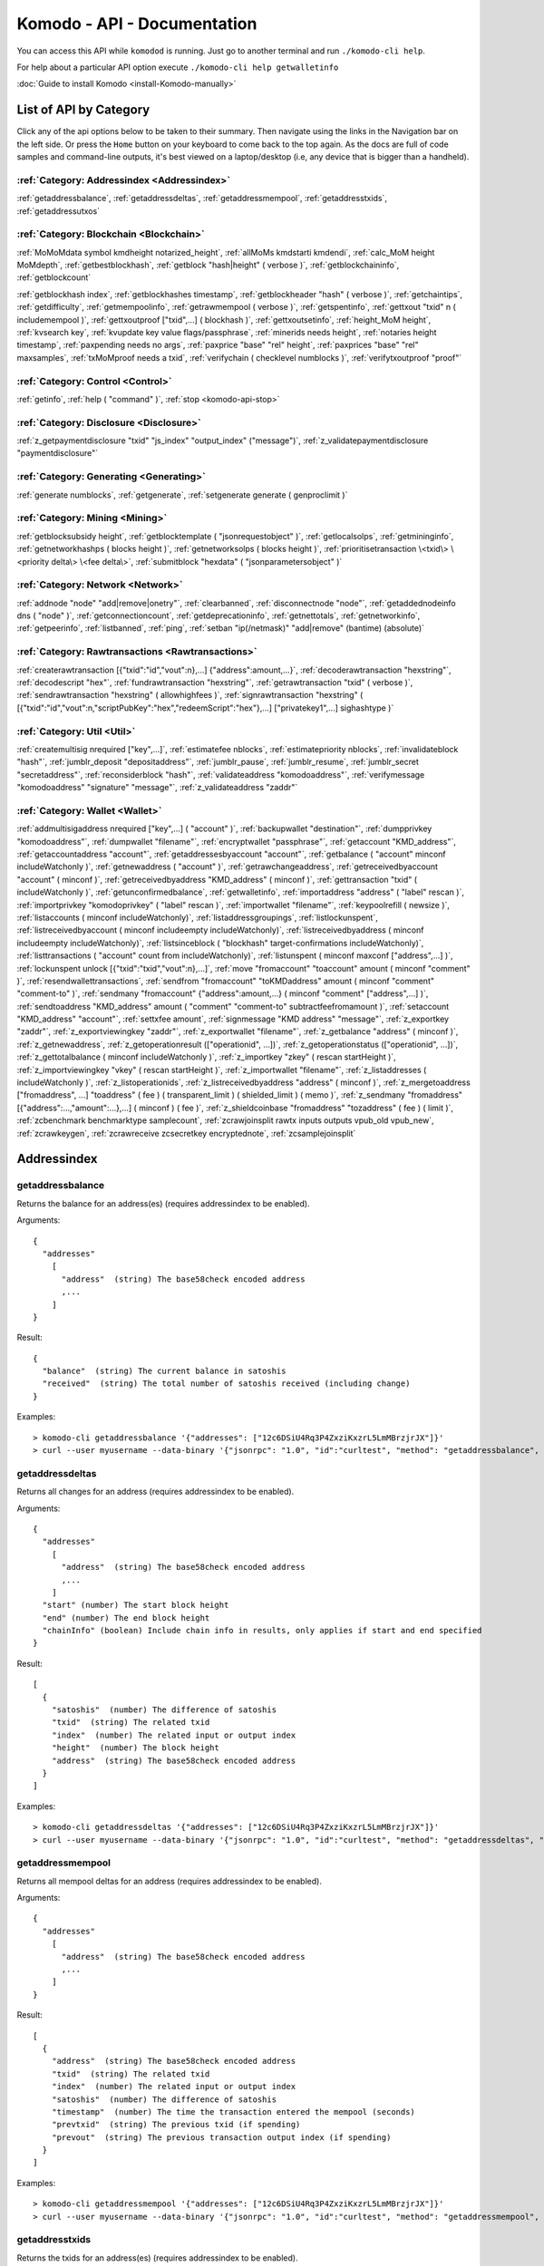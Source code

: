 ****************************
Komodo - API - Documentation
****************************

You can access this API while ``komodod`` is running. Just go to another terminal and run ``./komodo-cli help``.

For help about a particular API option execute ``./komodo-cli help getwalletinfo``

:doc:`Guide to install Komodo <install-Komodo-manually>`

List of API by Category
=======================

Click any of the api options below to be taken to their summary.
Then navigate using the links in the Navigation bar on the left side. Or press the ``Home`` button on your keyboard to come back to the top again. 
As the docs are full of code samples and command-line outputs, it's best viewed on a laptop/desktop (i.e, any device that is bigger than a handheld).

:ref:`Category: Addressindex <Addressindex>`
--------------------------------------------

:ref:`getaddressbalance`, :ref:`getaddressdeltas`, :ref:`getaddressmempool`, :ref:`getaddresstxids`, :ref:`getaddressutxos`

:ref:`Category: Blockchain <Blockchain>`
----------------------------------------

:ref:`MoMoMdata symbol kmdheight notarized_height`, :ref:`allMoMs kmdstarti kmdendi`, :ref:`calc_MoM height MoMdepth`, :ref:`getbestblockhash`, :ref:`getblock "hash|height" ( verbose )`, :ref:`getblockchaininfo`, :ref:`getblockcount`

:ref:`getblockhash index`, :ref:`getblockhashes timestamp`, :ref:`getblockheader "hash" ( verbose )`, :ref:`getchaintips`, :ref:`getdifficulty`, :ref:`getmempoolinfo`, :ref:`getrawmempool ( verbose )`, :ref:`getspentinfo`, :ref:`gettxout "txid" n ( includemempool )`, :ref:`gettxoutproof ["txid",...] ( blockhash )`, :ref:`gettxoutsetinfo`, :ref:`height_MoM height`, :ref:`kvsearch key`, :ref:`kvupdate key value flags/passphrase`, :ref:`minerids needs height`, :ref:`notaries height timestamp`, :ref:`paxpending needs no args`, :ref:`paxprice "base" "rel" height`, :ref:`paxprices "base" "rel" maxsamples`, :ref:`txMoMproof needs a txid`, :ref:`verifychain ( checklevel numblocks )`, :ref:`verifytxoutproof "proof"`

:ref:`Category: Control <Control>`
----------------------------------

:ref:`getinfo`, :ref:`help ( "command" )`, :ref:`stop <komodo-api-stop>`

:ref:`Category: Disclosure <Disclosure>`
----------------------------------------

:ref:`z_getpaymentdisclosure "txid" "js_index" "output_index" ("message")`, 
:ref:`z_validatepaymentdisclosure "paymentdisclosure"`

:ref:`Category: Generating <Generating>`
----------------------------------------

:ref:`generate numblocks`, :ref:`getgenerate`, :ref:`setgenerate generate ( genproclimit )`

:ref:`Category: Mining <Mining>`
--------------------------------

:ref:`getblocksubsidy height`, :ref:`getblocktemplate ( "jsonrequestobject" )`, :ref:`getlocalsolps`, :ref:`getmininginfo`, :ref:`getnetworkhashps ( blocks height )`, :ref:`getnetworksolps ( blocks height )`, 
:ref:`prioritisetransaction \<txid\> \<priority delta\> \<fee delta\>`, :ref:`submitblock "hexdata" ( "jsonparametersobject" )`

:ref:`Category: Network <Network>`
----------------------------------

:ref:`addnode "node" "add|remove|onetry"`, :ref:`clearbanned`, :ref:`disconnectnode "node"`,
:ref:`getaddednodeinfo dns ( "node" )`, 
:ref:`getconnectioncount`, :ref:`getdeprecationinfo`, :ref:`getnettotals`, :ref:`getnetworkinfo`, 
:ref:`getpeerinfo`, :ref:`listbanned`, :ref:`ping`, :ref:`setban "ip(/netmask)" "add|remove" (bantime) (absolute)`

:ref:`Category: Rawtransactions <Rawtransactions>`
--------------------------------------------------

:ref:`createrawtransaction [{"txid":"id","vout":n},...] {"address":amount,...}`, :ref:`decoderawtransaction "hexstring"`, :ref:`decodescript "hex"`, :ref:`fundrawtransaction "hexstring"`, :ref:`getrawtransaction "txid" ( verbose )`, :ref:`sendrawtransaction "hexstring" ( allowhighfees )`, :ref:`signrawtransaction "hexstring" ( [{"txid":"id","vout":n,"scriptPubKey":"hex","redeemScript":"hex"},...] ["privatekey1",...] sighashtype )`

:ref:`Category: Util <Util>`
----------------------------

:ref:`createmultisig nrequired ["key",...]`, :ref:`estimatefee nblocks`, :ref:`estimatepriority nblocks`, :ref:`invalidateblock "hash"`, :ref:`jumblr_deposit "depositaddress"`, :ref:`jumblr_pause`, :ref:`jumblr_resume`, :ref:`jumblr_secret "secretaddress"`, :ref:`reconsiderblock "hash"`, :ref:`validateaddress "komodoaddress"`, :ref:`verifymessage "komodoaddress" "signature" "message"`, :ref:`z_validateaddress "zaddr"`

:ref:`Category: Wallet <Wallet>`
--------------------------------

:ref:`addmultisigaddress nrequired ["key",...] ( "account" )`, :ref:`backupwallet "destination"`, :ref:`dumpprivkey "komodoaddress"`, :ref:`dumpwallet "filename"`, :ref:`encryptwallet "passphrase"`, :ref:`getaccount "KMD_address"`, :ref:`getaccountaddress "account"`, :ref:`getaddressesbyaccount "account"`, :ref:`getbalance ( "account" minconf includeWatchonly )`, :ref:`getnewaddress ( "account" )`, :ref:`getrawchangeaddress`, :ref:`getreceivedbyaccount "account" ( minconf )`, :ref:`getreceivedbyaddress "KMD_address" ( minconf )`, :ref:`gettransaction "txid" ( includeWatchonly )`, :ref:`getunconfirmedbalance`, :ref:`getwalletinfo`, :ref:`importaddress "address" ( "label" rescan )`, :ref:`importprivkey "komodoprivkey" ( "label" rescan )`, :ref:`importwallet "filename"`, :ref:`keypoolrefill ( newsize )`, :ref:`listaccounts ( minconf includeWatchonly)`, :ref:`listaddressgroupings`, :ref:`listlockunspent`, :ref:`listreceivedbyaccount ( minconf includeempty includeWatchonly)`, :ref:`listreceivedbyaddress ( minconf includeempty includeWatchonly)`, :ref:`listsinceblock ( "blockhash" target-confirmations includeWatchonly)`, :ref:`listtransactions ( "account" count from includeWatchonly)`, :ref:`listunspent ( minconf maxconf  ["address",...] )`, :ref:`lockunspent unlock [{"txid":"txid","vout":n},...]`, :ref:`move "fromaccount" "toaccount" amount ( minconf "comment" )`, :ref:`resendwallettransactions`, :ref:`sendfrom "fromaccount" "toKMDaddress" amount ( minconf "comment" "comment-to" )`, :ref:`sendmany "fromaccount" {"address":amount,...} ( minconf "comment" ["address",...] )`, :ref:`sendtoaddress "KMD_address" amount ( "comment" "comment-to" subtractfeefromamount )`, :ref:`setaccount "KMD_address" "account"`, :ref:`settxfee amount`, :ref:`signmessage "KMD address" "message"`, :ref:`z_exportkey "zaddr"`, :ref:`z_exportviewingkey "zaddr"`, :ref:`z_exportwallet "filename"`, :ref:`z_getbalance "address" ( minconf )`, :ref:`z_getnewaddress`, 
:ref:`z_getoperationresult (["operationid", ...])`, 
:ref:`z_getoperationstatus (["operationid", ...])`, 
:ref:`z_gettotalbalance ( minconf includeWatchonly )`, :ref:`z_importkey "zkey" ( rescan startHeight )`, :ref:`z_importviewingkey "vkey" ( rescan startHeight )`, :ref:`z_importwallet "filename"`, :ref:`z_listaddresses ( includeWatchonly )`, :ref:`z_listoperationids`, :ref:`z_listreceivedbyaddress "address" ( minconf )`, :ref:`z_mergetoaddress ["fromaddress", ...] "toaddress" ( fee ) ( transparent_limit ) ( shielded_limit ) ( memo )`, :ref:`z_sendmany "fromaddress" [{"address":...,"amount":...},...] ( minconf ) ( fee )`, :ref:`z_shieldcoinbase "fromaddress" "tozaddress" ( fee ) ( limit )`, :ref:`zcbenchmark benchmarktype samplecount`, :ref:`zcrawjoinsplit rawtx inputs outputs vpub_old vpub_new`, :ref:`zcrawkeygen`, :ref:`zcrawreceive zcsecretkey encryptednote`, :ref:`zcsamplejoinsplit`

Addressindex
============

getaddressbalance
-----------------

Returns the balance for an address(es) (requires addressindex to be enabled).

Arguments:

::

	{
	  "addresses"
	    [
	      "address"  (string) The base58check encoded address
	      ,...
	    ]
	}

Result:
::

	{
	  "balance"  (string) The current balance in satoshis
	  "received"  (string) The total number of satoshis received (including change)
	}

Examples:

::

	> komodo-cli getaddressbalance '{"addresses": ["12c6DSiU4Rq3P4ZxziKxzrL5LmMBrzjrJX"]}'
	> curl --user myusername --data-binary '{"jsonrpc": "1.0", "id":"curltest", "method": "getaddressbalance", "params": [{"addresses": ["12c6DSiU4Rq3P4ZxziKxzrL5LmMBrzjrJX"]}] }' -H 'content-type: text/plain;' http://127.0.0.1:7771/

getaddressdeltas
----------------

Returns all changes for an address (requires addressindex to be enabled).

Arguments:

::

	{
	  "addresses"
	    [
	      "address"  (string) The base58check encoded address
	      ,...
	    ]
	  "start" (number) The start block height
	  "end" (number) The end block height
	  "chainInfo" (boolean) Include chain info in results, only applies if start and end specified
	}

Result:

::

	[
	  {
	    "satoshis"  (number) The difference of satoshis
	    "txid"  (string) The related txid
	    "index"  (number) The related input or output index
	    "height"  (number) The block height
	    "address"  (string) The base58check encoded address
	  }
	]

Examples:

::

	> komodo-cli getaddressdeltas '{"addresses": ["12c6DSiU4Rq3P4ZxziKxzrL5LmMBrzjrJX"]}'
	> curl --user myusername --data-binary '{"jsonrpc": "1.0", "id":"curltest", "method": "getaddressdeltas", "params": [{"addresses": ["12c6DSiU4Rq3P4ZxziKxzrL5LmMBrzjrJX"]}] }' -H 'content-type: text/plain;' http://127.0.0.1:7771/

getaddressmempool
-----------------

Returns all mempool deltas for an address (requires addressindex to be enabled).

Arguments:

::

	{
	  "addresses"
	    [
	      "address"  (string) The base58check encoded address
	      ,...
	    ]
	}

Result:

::

	[
	  {
	    "address"  (string) The base58check encoded address
	    "txid"  (string) The related txid
	    "index"  (number) The related input or output index
	    "satoshis"  (number) The difference of satoshis
	    "timestamp"  (number) The time the transaction entered the mempool (seconds)
	    "prevtxid"  (string) The previous txid (if spending)
	    "prevout"  (string) The previous transaction output index (if spending)
	  }
	]

Examples:

::

	> komodo-cli getaddressmempool '{"addresses": ["12c6DSiU4Rq3P4ZxziKxzrL5LmMBrzjrJX"]}'
	> curl --user myusername --data-binary '{"jsonrpc": "1.0", "id":"curltest", "method": "getaddressmempool", "params": [{"addresses": ["12c6DSiU4Rq3P4ZxziKxzrL5LmMBrzjrJX"]}] }' -H 'content-type: text/plain;' http://127.0.0.1:7771/

getaddresstxids
---------------

Returns the txids for an address(es) (requires addressindex to be enabled).

Arguments:

::

	{
	  "addresses"
	    [
	      "address"  (string) The base58check encoded address
	      ,...
	    ]
	  "start" (number) The start block height
	  "end" (number) The end block height
	}

Result:

::
	
	[
	  "transactionid"  (string) The transaction id
	  ,...
	]

Examples:

::

	> komodo-cli getaddresstxids '{"addresses": ["12c6DSiU4Rq3P4ZxziKxzrL5LmMBrzjrJX"]}'
	> curl --user myusername --data-binary '{"jsonrpc": "1.0", "id":"curltest", "method": "getaddresstxids", "params": [{"addresses": ["12c6DSiU4Rq3P4ZxziKxzrL5LmMBrzjrJX"]}] }' -H 'content-type: text/plain;' http://127.0.0.1:7771/

getaddressutxos
---------------

Returns all unspent outputs for an address (requires addressindex to be enabled).

Arguments:

::

	{
	  "addresses"
	    [
	      "address"  (string) The base58check encoded address
	      ,...
	    ],
	  "chainInfo"  (boolean) Include chain info with results
	}

Result:

::

	[
	  {
	    "address"  (string) The address base58check encoded
	    "txid"  (string) The output txid
	    "height"  (number) The block height
	    "outputIndex"  (number) The output index
	    "script"  (strin) The script hex encoded
	    "satoshis"  (number) The number of satoshis of the output
	  }
	]

Examples:

::

	> komodo-cli getaddressutxos '{"addresses": ["12c6DSiU4Rq3P4ZxziKxzrL5LmMBrzjrJX"]}'
	> curl --user myusername --data-binary '{"jsonrpc": "1.0", "id":"curltest", "method": "getaddressutxos", "params": [{"addresses": ["12c6DSiU4Rq3P4ZxziKxzrL5LmMBrzjrJX"]}] }' -H 'content-type: text/plain;' http://127.0.0.1:7771/

Blockchain
==========

MoMoMdata symbol kmdheight notarized_height
-------------------------------------------

``COMING SOON``

allMoMs kmdstarti kmdendi
-------------------------

``COMING SOON``

calc_MoM height MoMdepth
------------------------

``COMING SOON``

getbestblockhash
----------------

Returns the hash of the best (tip) block in the longest block chain.

Result:

::

	"hex"      (string) the block hash hex encoded

Examples:

::

	> komodo-cli getbestblockhash 
	> curl --user myusername --data-binary '{"jsonrpc": "1.0", "id":"curltest", "method": "getbestblockhash", "params": [] }' -H 'content-type: text/plain;' http://127.0.0.1:7771/

getblock "hash|height" ( verbose )
----------------------------------

* If verbose is ``false``, returns a string that is serialized, hex-encoded data for block 'hash|height'.
* If verbose is ``true``, returns an Object with information about block <hash|height>.

Arguments:

::

	1. "hash|height"     (string, required) The block hash or height
	2. verbose           (boolean, optional, default=true) true for a json object, false for the hex encoded data

Result (for verbose = ``true``):

::

        {
            "hash": "hash",       (string) the block hash (same as provided hash)
  "confirmations": n,   (numeric) The number of confirmations, or -1 if the block is not on the main chain
  "size": n,            (numeric) The block size
  "height": n,          (numeric) The block height or index (same as provided height)
  "version": n,         (numeric) The block version
  "merkleroot": "xxxx", (string) The merkle root
  "tx": [               (array of string) The transaction ids
     "transactionid"     (string) The transaction id
     ,...
            ],
            "time": ttt,          (numeric) The block time in seconds since epoch (Jan 1 1970 GMT)
  "nonce": n,           (numeric) The nonce
  "bits": "1d00ffff",   (string) The bits
  "difficulty": x.xxx,  (numeric) The difficulty
  "previousblockhash": "hash",  (string) The hash of the previous block
  "nextblockhash": "hash"       (string) The hash of the next block
        }

Result (for verbose=``false``):

::

	"data"             (string) A string that is serialized, hex-encoded data for block 'hash'.

Examples:
::

	> komodo-cli getblock "00000000c937983704a73af28acdec37b049d214adbda81d7e2a3dd146f6ed09"
	> curl --user myusername --data-binary '{"jsonrpc": "1.0", "id":"curltest", "method": "getblock", "params": ["00000000c937983704a73af28acdec37b049d214adbda81d7e2a3dd146f6ed09"] }' -H 'content-type: text/plain;' http://127.0.0.1:7771/
	> komodo-cli getblock 12800
	> curl --user myusername --data-binary '{"jsonrpc": "1.0", "id":"curltest", "method": "getblock", "params": [12800] }' -H 'content-type: text/plain;' http://127.0.0.1:7771/


getblockchaininfo
-----------------

Returns an object containing various state info regarding block chain processing.

 *Note that when the chain tip is at the last block before a network upgrade activation,*
``consensus.chaintip != consensus.nextblock``.

Result:

::

    {
        "chain": "xxxx",        (string) current network name as defined in BIP70 (main, test, regtest)
  "blocks": xxxxxx,         (numeric) the current number of blocks processed in the server
  "headers": xxxxxx,        (numeric) the current number of headers we have validated
  "bestblockhash": "...", (string) the hash of the currently best block
  "difficulty": xxxxxx,     (numeric) the current difficulty
  "verificationprogress": xxxx, (numeric) estimate of verification progress [0..1
        ]
  "chainwork": "xxxx"     (string) total amount of work in active chain, in hexadecimal
  "commitments": xxxxxx,    (numeric) the current number of note commitments in the commitment tree
  "softforks": [            (array) status of softforks in progress
     {
                "id": "xxxx",        (string) name of softfork
        "version": xx,         (numeric) block version
        "enforce": {           (object) progress toward enforcing the softfork rules for new-version blocks
           "status": xx,       (boolean) true if threshold reached
           "found": xx,        (numeric) number of blocks with the new version found
           "required": xx,     (numeric) number of blocks required to trigger
           "window": xx,       (numeric) maximum size of examined window of recent blocks
                },
                "reject": { ...
                }      (object) progress toward rejecting pre-softfork blocks (same fields as "enforce")
            }, ...
        ],
        "upgrades": {                (object) status of network upgrades
     "xxxx": {                (string) branch ID of the upgrade
        "name": "xxxx",        (string) name of upgrade
        "activationheight": xxxxxx,  (numeric) block height of activation
        "status": "xxxx",      (string) status of upgrade
        "info": "xxxx",        (string) additional information about upgrade
            }, ...
        },
        "consensus": {               (object) branch IDs of the current and upcoming consensus rules
     "chaintip": "xxxxxxxx",   (string) branch ID used to validate the current chain tip
     "nextblock": "xxxxxxxx"   (string) branch ID that the next block will be validated under
        }
    }

Examples:

::

	> komodo-cli getblockchaininfo 
	> curl --user myusername --data-binary '{"jsonrpc": "1.0", "id":"curltest", "method": "getblockchaininfo", "params": [] }' -H 'content-type: text/plain;' http://127.0.0.1:7771/


getblockcount
-------------

Returns the number of blocks in the best valid block chain.

Result:

::

	n    (numeric) The current block count

Examples:

::

	> komodo-cli getblockcount 
	> curl --user myusername --data-binary '{"jsonrpc": "1.0", "id":"curltest", "method": "getblockcount", "params": [] }' -H 'content-type: text/plain;' http://127.0.0.1:7771/

getblockhash index
------------------

Returns hash of block in best-block-chain at index provided.

Arguments:

::

	1. index         (numeric, required) The block index

Result:

::

	"hash"         (string) The block hash

Examples:

::

	> komodo-cli getblockhash 1000
	> curl --user myusername --data-binary '{"jsonrpc": "1.0", "id":"curltest", "method": "getblockhash", "params": [1000] }' -H 'content-type: text/plain;' http://127.0.0.1:7771/

getblockhashes timestamp
------------------------

Returns array of hashes of blocks within the timestamp range provided.

Arguments:

::

	1. high         (numeric, required) The newer block timestamp
	2. low          (numeric, required) The older block timestamp
	3. options      (string, required) A json object
    {
      "noOrphans":true   (boolean) will only include blocks on the main chain
      "logicalTimes":true   (boolean) will include logical timestamps with hashes
    }

Result:

::

	[
		  "hash"         (string) The block hash
	]
	[
	  {
	    "blockhash": (string) The block hash
	    "logicalts": (numeric) The logical timestamp
	  }
	]

Examples:

::

	> komodo-cli getblockhashes 1231614698 1231024505
	> curl --user myusername --data-binary '{"jsonrpc": "1.0", "id":"curltest", "method": "getblockhashes", "params": [1231614698, 1231024505] }' -H 'content-type: text/plain;' http://127.0.0.1:7771/
	> komodo-cli getblockhashes 1231614698 1231024505 '{"noOrphans":false, "logicalTimes":true}'

getblockheader "hash" ( verbose )
---------------------------------

If verbose is false, returns a string that is serialized, hex-encoded data for blockheader 'hash'.
If verbose is true, returns an Object with information about blockheader <hash>.

Arguments:

::

	1. "hash"          (string, required) The block hash
	2. verbose           (boolean, optional, default=true) true for a json object, false for the hex encoded data

Result (for verbose = true):

::

	{
	  "hash" : "hash",     (string) the block hash (same as provided)
	  "confirmations" : n,   (numeric) The number of confirmations, or -1 if the block is not on the main chain
	  "height" : n,          (numeric) The block height or index
	  "version" : n,         (numeric) The block version
	  "merkleroot" : "xxxx", (string) The merkle root
	  "time" : ttt,          (numeric) The block time in seconds since epoch (Jan 1 1970 GMT)
	  "nonce" : n,           (numeric) The nonce
	  "bits" : "1d00ffff", (string) The bits
	  "difficulty" : x.xxx,  (numeric) The difficulty
	  "previousblockhash" : "hash",  (string) The hash of the previous block
	  "nextblockhash" : "hash"       (string) The hash of the next block
	}

Result (for verbose=false):

::

	"data"             (string) A string that is serialized, hex-encoded data for block 'hash'.

Examples:

::

	> komodo-cli getblockheader "00000000c937983704a73af28acdec37b049d214adbda81d7e2a3dd146f6ed09"
	> curl --user myusername --data-binary '{"jsonrpc": "1.0", "id":"curltest", "method": "getblockheader", "params": ["00000000c937983704a73af28acdec37b049d214adbda81d7e2a3dd146f6ed09"] }' -H 'content-type: text/plain;' http://127.0.0.1:7771/

getchaintips
------------

Return information about all known tips in the block tree, including the main chain as well as orphaned branches.

Result:

::

	[
	  {
	    "height": xxxx,         (numeric) height of the chain tip
	    "hash": "xxxx",         (string) block hash of the tip
	    "branchlen": 0          (numeric) zero for main chain
	    "status": "active"      (string) "active" for the main chain
	  },
	  {
	    "height": xxxx,
	    "hash": "xxxx",
	    "branchlen": 1          (numeric) length of branch connecting the tip to the main chain
	    "status": "xxxx"        (string) status of the chain (active, valid-fork, valid-headers, headers-only, invalid)
	  }
	]

Possible values for status:

::

	1.  "invalid"               This branch contains at least one invalid block
	2.  "headers-only"          Not all blocks for this branch are available, but the headers are valid
	3.  "valid-headers"         All blocks are available for this branch, but they were never fully validated
	4.  "valid-fork"            This branch is not part of the active chain, but is fully validated
	5.  "active"                This is the tip of the active main chain, which is certainly valid

Examples:

::

	> komodo-cli getchaintips 
	> curl --user myusername --data-binary '{"jsonrpc": "1.0", "id":"curltest", "method": "getchaintips", "params": [] }' -H 'content-type: text/plain;' http://127.0.0.1:7771/


getdifficulty
-------------

Returns the proof-of-work difficulty as a multiple of the minimum difficulty.

Result:

::

	n.nnn       (numeric) the proof-of-work difficulty as a multiple of the minimum difficulty.

Examples:

::

	> komodo-cli getdifficulty 
	> curl --user myusername --data-binary '{"jsonrpc": "1.0", "id":"curltest", "method": "getdifficulty", "params": [] }' -H 'content-type: text/plain;' http://127.0.0.1:7771/

getmempoolinfo
--------------

Returns details on the active state of the TX memory pool.

Result:

::

	{
	  "size": xxxxx                (numeric) Current tx count
	  "bytes": xxxxx               (numeric) Sum of all tx sizes
	  "usage": xxxxx               (numeric) Total memory usage for the mempool
	}

Examples:

::

	> komodo-cli getmempoolinfo 
	> curl --user myusername --data-binary '{"jsonrpc": "1.0", "id":"curltest", "method": "getmempoolinfo", "params": [] }' -H 'content-type: text/plain;' http://127.0.0.1:7771/

getrawmempool ( verbose )
-------------------------

Returns all transaction ids in memory pool as a json array of string transaction ids.

Arguments:

::

	1. verbose           (boolean, optional, default=false) true for a json object, false for array of transaction ids

Result: (for verbose = false):

::

	[                     (json array of string)
	  "transactionid"     (string) The transaction id
	  ,...
	]

Result: (for verbose = true):

::

	{                           (json object)
	  "transactionid" : {       (json object)
	    "size" : n,             (numeric) transaction size in bytes
	    "fee" : n,              (numeric) transaction fee in ZEC
    	"time" : n,             (numeric) local time transaction entered pool in seconds since 1 Jan 1970 GMT
    	"height" : n,           (numeric) block height when transaction entered pool
    	"startingpriority" : n, (numeric) priority when transaction entered pool
    	"currentpriority" : n,  (numeric) transaction priority now
    	"depends" : [           (array) unconfirmed transactions used as inputs for this transaction
        "transactionid",    (string) parent transaction id
	       ...]
	  }, ...
	}

Examples:

::

	> komodo-cli getrawmempool true
	> curl --user myusername --data-binary '{"jsonrpc": "1.0", "id":"curltest", "method": "getrawmempool", "params": [true] }' -H 'content-type: text/plain;' http://127.0.0.1:7771/

getspentinfo
------------

Returns the txid and index where an output is spent.

Arguments:

::

	{
	  "txid" (string) The hex string of the txid
	  "index" (number) The start block height
	}

Result:

::

	{
	  "txid"  (string) The transaction id
	  "index"  (number) The spending input index
	  ,...
	}

Examples:

::

	> komodo-cli getspentinfo '{"txid": "0437cd7f8525ceed2324359c2d0ba26006d92d856a9c20fa0241106ee5a597c9", "index": 0}'
	> curl --user myusername --data-binary '{"jsonrpc": "1.0", "id":"curltest", "method": "getspentinfo", "params": [{"txid": "0437cd7f8525ceed2324359c2d0ba26006d92d856a9c20fa0241106ee5a597c9", "index": 0}] }' -H 'content-type: text/plain;' http://127.0.0.1:7771/

gettxout "txid" n ( includemempool )
------------------------------------

Returns details about an unspent transaction output.

Arguments:

::

	1. "txid"       (string, required) The transaction id
	2. n              (numeric, required) vout value
	3. includemempool  (boolean, optional) Whether to include the mempool

Result:

::

	{
	  "bestblock" : "hash",    (string) the block hash
	  "confirmations" : n,       (numeric) The number of confirmations
	  "value" : x.xxx,           (numeric) The transaction value in ZEC
  	"scriptPubKey" : {         (json object)
    	 "asm" : "code",       (string) 
    	 "hex" : "hex",        (string) 
    	 "reqSigs" : n,          (numeric) Number of required signatures
    	 "type" : "pubkeyhash", (string) The type, eg pubkeyhash
    	 "addresses" : [          (array of string) array of Zcash addresses
    	    "zcashaddress"        (string) Zcash address
    	    ,...
    	 ]
  	},
  	"version" : n,              (numeric) The version
  	"coinbase" : true|false     (boolean) Coinbase or not
	}

Examples:

Get unspent transactions

::

	> komodo-cli listunspent 

View the details

::

	> komodo-cli gettxout "txid" 1

As a json rpc call

::

	> curl --user myusername --data-binary '{"jsonrpc": "1.0", "id":"curltest", "method": "gettxout", "params": ["txid", 1] }' -H 'content-type: text/plain;' http://127.0.0.1:7771/

gettxoutproof ["txid",...] ( blockhash )
----------------------------------------

Returns a hex-encoded proof that "txid" was included in a block.

**NOTE:** By default this function only works sometimes. This is when there is an
unspent output in the utxo for this transaction. To make it always work,
you need to maintain a transaction index, using the -txindex command line option or
specify the block in which the transaction is included in manually (by blockhash).

Return the raw transaction data.

Arguments:

::

	1. "txids"       (string) A json array of txids to filter
	    [
	      "txid"     (string) A transaction hash
	      ,...
	    ]
	2. "block hash"  (string, optional) If specified, looks for txid in the block with this hash

Result:

::

	"data"           (string) A string that is a serialized, hex-encoded data for the proof.

gettxoutsetinfo
---------------

Returns statistics about the unspent transaction output set.
Note this call may take some time.

Result:

::

	{
	  "height":n,     (numeric) The current block height (index)
	  "bestblock": "hex",   (string) the best block hash hex
	  "transactions": n,      (numeric) The number of transactions
	  "txouts": n,            (numeric) The number of output transactions
 	 "bytes_serialized": n,  (numeric) The serialized size
	  "hash_serialized": "hash",   (string) The serialized hash
	  "total_amount": x.xxx          (numeric) The total amount
	}

Examples:

::

	> komodo-cli gettxoutsetinfo 
	> curl --user myusername --data-binary '{"jsonrpc": "1.0", "id":"curltest", "method": "gettxoutsetinfo", "params": [] }' -H 'content-type: text/plain;' http://127.0.0.1:7771/

height_MoM height
-----------------

``COMING SOON``

kvsearch key
------------

``COMING SOON``

kvupdate key value flags/passphrase
-----------------------------------

``COMING SOON``

minerids needs height
---------------------

``COMING SOON``

notaries height timestamp
-------------------------

``COMING SOON``

paxpending needs no args
------------------------

``COMING SOON``

paxprice "base" "rel" height
----------------------------

``COMING SOON``

paxprices "base" "rel" maxsamples
---------------------------------

``COMING SOON``

txMoMproof needs a txid
-----------------------

``COMING SOON``

verifychain ( checklevel numblocks )
------------------------------------

Verifies blockchain database.

Arguments:

::

	1. checklevel   (numeric, optional, 0-4, default=3) How thorough the block verification is.
	2. numblocks    (numeric, optional, default=288, 0=all) The number of blocks to check.

Result:

::

	true|false       (boolean) Verified or not

Examples:

::

	> komodo-cli verifychain 
	> curl --user myusername --data-binary '{"jsonrpc": "1.0", "id":"curltest", "method": "verifychain", "params": [] }' -H 'content-type: text/plain;' http://127.0.0.1:7771/

verifytxoutproof "proof"
------------------------



Control
=======

getinfo
-------

help ( "command" )
------------------



.. _komodo-api-stop:

stop
----

Disclosure
==========

z_getpaymentdisclosure "txid" "js_index" "output_index" ("message") 
--------------------------------------------------------------------


z_validatepaymentdisclosure "paymentdisclosure"
-----------------------------------------------


Generating
==========

generate numblocks
------------------


getgenerate
-----------


setgenerate generate ( genproclimit )
-------------------------------------


Mining
======

getblocksubsidy height
----------------------


getblocktemplate ( "jsonrequestobject" )
----------------------------------------


getlocalsolps
-------------


getmininginfo
-------------


getnetworkhashps ( blocks height )
----------------------------------


getnetworksolps ( blocks height )
---------------------------------


prioritisetransaction <txid> <priority delta> <fee delta>
---------------------------------------------------------


submitblock "hexdata" ( "jsonparametersobject" )
------------------------------------------------



Network
=======

addnode "node" "add|remove|onetry"
----------------------------------


clearbanned
-----------


disconnectnode "node" 
----------------------


getaddednodeinfo dns ( "node" )
-------------------------------


getconnectioncount
------------------


getdeprecationinfo
------------------


getnettotals
------------


getnetworkinfo
--------------


getpeerinfo
-----------


listbanned
----------


ping
----


setban "ip(/netmask)" "add|remove" (bantime) (absolute)
-------------------------------------------------------



Rawtransactions
===============

createrawtransaction [{"txid":"id","vout":n},...] {"address":amount,...}
------------------------------------------------------------------------


decoderawtransaction "hexstring"
--------------------------------


decodescript "hex"
------------------


fundrawtransaction "hexstring"
------------------------------


getrawtransaction "txid" ( verbose )
------------------------------------


sendrawtransaction "hexstring" ( allowhighfees )
------------------------------------------------


signrawtransaction "hexstring" ( [{"txid":"id","vout":n,"scriptPubKey":"hex","redeemScript":"hex"},...] ["privatekey1",...] sighashtype )
-----------------------------------------------------------------------------------------------------------------------------------------



Util
====

createmultisig nrequired ["key",...]
------------------------------------


estimatefee nblocks
-------------------


estimatepriority nblocks
------------------------


invalidateblock "hash"
----------------------


jumblr_deposit "depositaddress"
-------------------------------


jumblr_pause
------------


jumblr_resume
-------------


jumblr_secret "secretaddress"
-----------------------------


reconsiderblock "hash"
----------------------


validateaddress "komodoaddress"
-------------------------------


verifymessage "komodoaddress" "signature" "message"
---------------------------------------------------


z_validateaddress "zaddr"
-------------------------



Wallet
======

addmultisigaddress nrequired ["key",...] ( "account" )
------------------------------------------------------


backupwallet "destination"
--------------------------


dumpprivkey "komodoaddress"
---------------------------


dumpwallet "filename"
---------------------


encryptwallet "passphrase"
--------------------------


getaccount "KMD_address"
------------------------


getaccountaddress "account"
---------------------------


getaddressesbyaccount "account"
-------------------------------


getbalance ( "account" minconf includeWatchonly )
-------------------------------------------------


getnewaddress ( "account" )
---------------------------


getrawchangeaddress
-------------------


getreceivedbyaccount "account" ( minconf )
------------------------------------------


getreceivedbyaddress "KMD_address" ( minconf )
----------------------------------------------


gettransaction "txid" ( includeWatchonly )
------------------------------------------


getunconfirmedbalance
---------------------


getwalletinfo
-------------


importaddress "address" ( "label" rescan )
------------------------------------------


importprivkey "komodoprivkey" ( "label" rescan )
------------------------------------------------


importwallet "filename"
-----------------------


keypoolrefill ( newsize )
-------------------------


listaccounts ( minconf includeWatchonly)
----------------------------------------


listaddressgroupings
--------------------


listlockunspent
---------------


listreceivedbyaccount ( minconf includeempty includeWatchonly)
--------------------------------------------------------------


listreceivedbyaddress ( minconf includeempty includeWatchonly)
--------------------------------------------------------------


listsinceblock ( "blockhash" target-confirmations includeWatchonly)
-------------------------------------------------------------------


listtransactions ( "account" count from includeWatchonly)
---------------------------------------------------------


listunspent ( minconf maxconf  ["address",...] )
------------------------------------------------


lockunspent unlock [{"txid":"txid","vout":n},...]
-------------------------------------------------


move "fromaccount" "toaccount" amount ( minconf "comment" )
-----------------------------------------------------------


resendwallettransactions
------------------------


sendfrom "fromaccount" "toKMDaddress" amount ( minconf "comment" "comment-to" )
-------------------------------------------------------------------------------


sendmany "fromaccount" {"address":amount,...} ( minconf "comment" ["address",...] )
-----------------------------------------------------------------------------------


sendtoaddress "KMD_address" amount ( "comment" "comment-to" subtractfeefromamount )
-----------------------------------------------------------------------------------


setaccount "KMD_address" "account"
----------------------------------


settxfee amount
---------------


signmessage "KMD address" "message"
-----------------------------------


z_exportkey "zaddr"
-------------------


z_exportviewingkey "zaddr"
--------------------------


z_exportwallet "filename"
-------------------------


z_getbalance "address" ( minconf )
----------------------------------


z_getnewaddress
---------------


z_getoperationresult (["operationid", ...]) 
---------------------------------------------


z_getoperationstatus (["operationid", ...]) 
---------------------------------------------


z_gettotalbalance ( minconf includeWatchonly )
----------------------------------------------


z_importkey "zkey" ( rescan startHeight )
-----------------------------------------


z_importviewingkey "vkey" ( rescan startHeight )
------------------------------------------------


z_importwallet "filename"
-------------------------


z_listaddresses ( includeWatchonly )
------------------------------------


z_listoperationids
------------------


z_listreceivedbyaddress "address" ( minconf )
---------------------------------------------


z_mergetoaddress ["fromaddress", ...] "toaddress" ( fee ) ( transparent_limit ) ( shielded_limit ) ( memo )
------------------------------------------------------------------------------------------------------------


z_sendmany "fromaddress" [{"address":...,"amount":...},...] ( minconf ) ( fee )
--------------------------------------------------------------------------------


z_shieldcoinbase "fromaddress" "tozaddress" ( fee ) ( limit )
-------------------------------------------------------------


zcbenchmark benchmarktype samplecount
-------------------------------------


zcrawjoinsplit rawtx inputs outputs vpub_old vpub_new
-----------------------------------------------------


zcrawkeygen
-----------


zcrawreceive zcsecretkey encryptednote
--------------------------------------


zcsamplejoinsplit
-----------------


